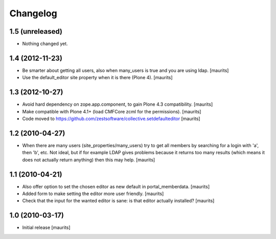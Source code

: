 Changelog
=========

1.5 (unreleased)
----------------

- Nothing changed yet.


1.4 (2012-11-23)
----------------

- Be smarter about getting all users, also when many_users is true and
  you are using ldap.
  [maurits]

- Use the default_editor site property when it is there (Plone 4).
  [maurits]


1.3 (2012-10-27)
----------------

- Avoid hard dependency on zope.app.component, to gain Plone 4.3
  compatibility.
  [maurits]

- Make compatible with Plone 4.1+ (load CMFCore zcml for the
  permissions).
  [maurits]

- Code moved to https://github.com/zestsoftware/collective.setdefaulteditor
  [maurits]


1.2 (2010-04-27)
----------------

- When there are many users (site_properties/many_users) try to get
  all members by searching for a login with 'a', then 'b', etc.  Not
  ideal, but if for example LDAP gives problems because it returns too
  many results (which means it does not actually return anything) then
  this may help.
  [maurits]


1.1 (2010-04-21)
----------------

- Also offer option to set the chosen editor as new default in
  portal_memberdata.
  [maurits]

- Added form to make setting the editor more user friendly.
  [maurits]

- Check that the input for the wanted editor is sane: is that editor
  actually installed?
  [maurits]


1.0 (2010-03-17)
----------------

- Initial release
  [maurits]
